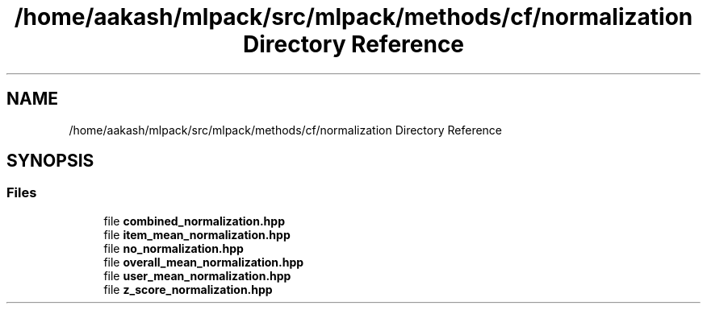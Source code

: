 .TH "/home/aakash/mlpack/src/mlpack/methods/cf/normalization Directory Reference" 3 "Sun Aug 22 2021" "Version 3.4.2" "mlpack" \" -*- nroff -*-
.ad l
.nh
.SH NAME
/home/aakash/mlpack/src/mlpack/methods/cf/normalization Directory Reference
.SH SYNOPSIS
.br
.PP
.SS "Files"

.in +1c
.ti -1c
.RI "file \fBcombined_normalization\&.hpp\fP"
.br
.ti -1c
.RI "file \fBitem_mean_normalization\&.hpp\fP"
.br
.ti -1c
.RI "file \fBno_normalization\&.hpp\fP"
.br
.ti -1c
.RI "file \fBoverall_mean_normalization\&.hpp\fP"
.br
.ti -1c
.RI "file \fBuser_mean_normalization\&.hpp\fP"
.br
.ti -1c
.RI "file \fBz_score_normalization\&.hpp\fP"
.br
.in -1c
